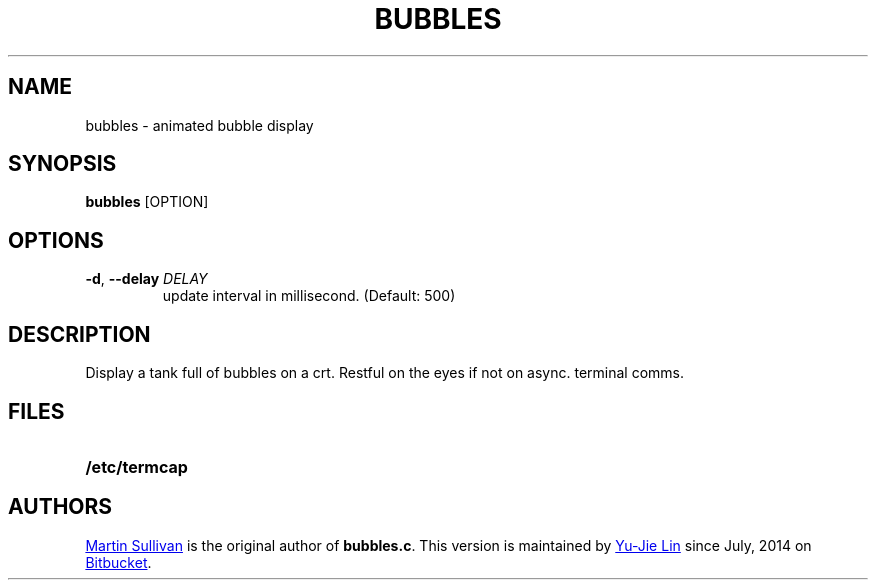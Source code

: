 .TH BUBBLES 6 ICL
.SH NAME
bubbles \- animated bubble display
.SH SYNOPSIS
.B bubbles
[OPTION]
.SH OPTIONS
.TP
\fB\-d\fR, \fB\-\-delay\fR \fIDELAY\fR
update interval in millisecond. (Default: 500)
.SH DESCRIPTION
.IX  "bubbles command"  ""  "\fLbubbles\fP \(em display bubbles"
.LP
Display a tank full of bubbles on a crt. Restful on the eyes if not on
async. terminal comms.
.SH FILES
.PD 0
.TP 20
.B /etc/termcap
.PD
.SH AUTHORS
.UR http://www.zois.co.uk/people/martin_sullivan/
Martin Sullivan
.UE
is the original author of \fBbubbles.c\fP.
This version is maintained by
.MT livibetter@\:gmail.com
Yu-Jie Lin
.ME
since July, 2014 on
.UR https://bitbucket.org/livibetter/clock
Bitbucket
.UE .
